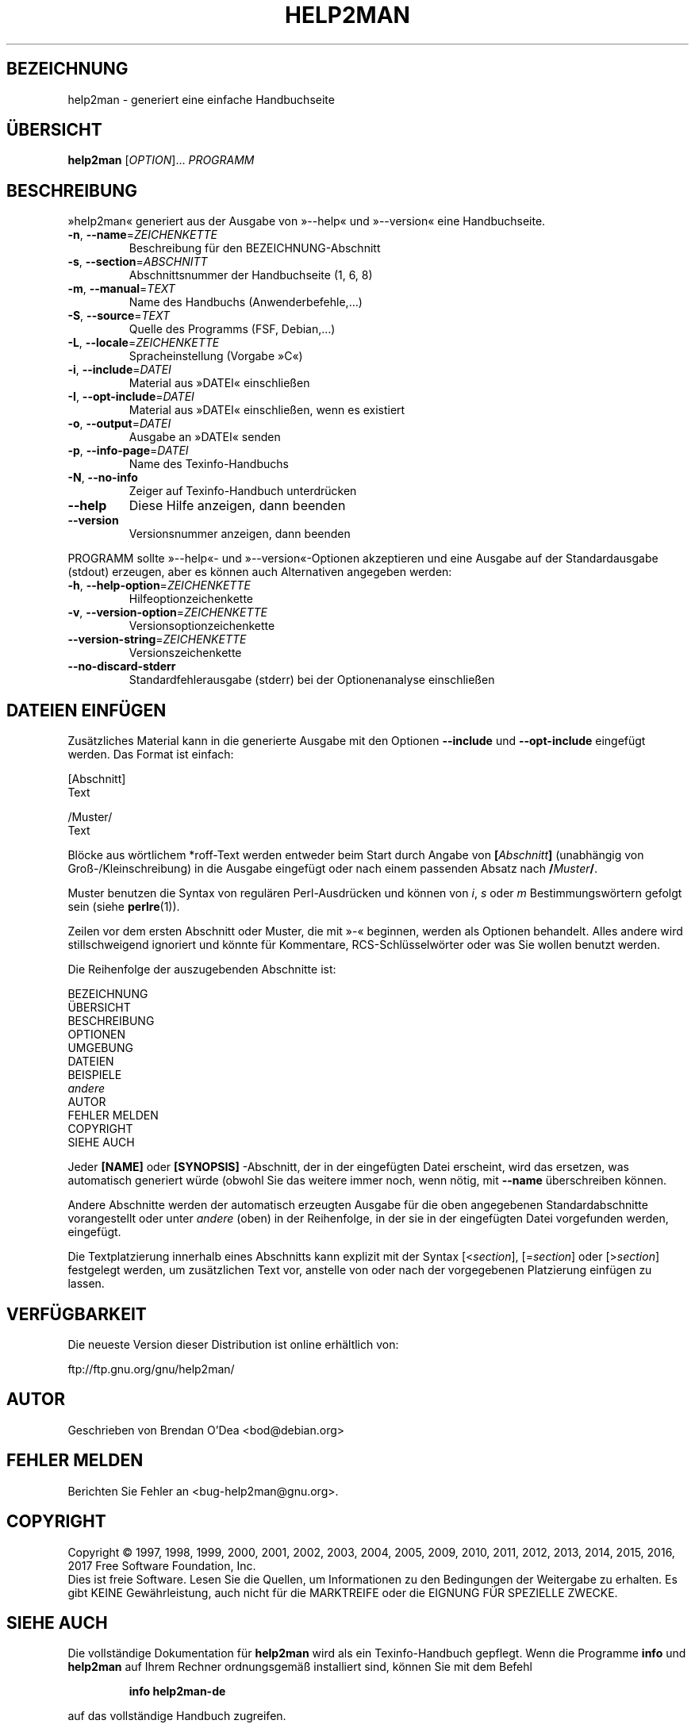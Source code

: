 .\" DO NOT MODIFY THIS FILE!  It was generated by help2man 1.47.9.
.TH HELP2MAN "1" "März 2019" "help2man 1.47.9" "Dienstprogramme für Benutzer"
.SH BEZEICHNUNG
help2man \- generiert eine einfache Handbuchseite
.SH ÜBERSICHT
.B help2man
[\fI\,OPTION\/\fR]... \fI\,PROGRAMM\/\fR
.SH BESCHREIBUNG
»help2man« generiert aus der Ausgabe von »\-\-help« und »\-\-version« eine
Handbuchseite.
.TP
\fB\-n\fR, \fB\-\-name\fR=\fI\,ZEICHENKETTE\/\fR
Beschreibung für den BEZEICHNUNG\-Abschnitt
.TP
\fB\-s\fR, \fB\-\-section\fR=\fI\,ABSCHNITT\/\fR
Abschnittsnummer der Handbuchseite (1, 6, 8)
.TP
\fB\-m\fR, \fB\-\-manual\fR=\fI\,TEXT\/\fR
Name des Handbuchs (Anwenderbefehle,…)
.TP
\fB\-S\fR, \fB\-\-source\fR=\fI\,TEXT\/\fR
Quelle des Programms (FSF, Debian,…)
.TP
\fB\-L\fR, \fB\-\-locale\fR=\fI\,ZEICHENKETTE\/\fR
Spracheinstellung (Vorgabe »C«)
.TP
\fB\-i\fR, \fB\-\-include\fR=\fI\,DATEI\/\fR
Material aus »DATEI« einschließen
.TP
\fB\-I\fR, \fB\-\-opt\-include\fR=\fI\,DATEI\/\fR
Material aus »DATEI« einschließen, wenn es
existiert
.TP
\fB\-o\fR, \fB\-\-output\fR=\fI\,DATEI\/\fR
Ausgabe an »DATEI« senden
.TP
\fB\-p\fR, \fB\-\-info\-page\fR=\fI\,DATEI\/\fR
Name des Texinfo\-Handbuchs
.TP
\fB\-N\fR, \fB\-\-no\-info\fR
Zeiger auf Texinfo\-Handbuch unterdrücken
.TP
\fB\-\-help\fR
Diese Hilfe anzeigen, dann beenden
.TP
\fB\-\-version\fR
Versionsnummer anzeigen, dann beenden
.PP
PROGRAMM sollte »\-\-help«\- und »\-\-version«\-Optionen
akzeptieren und eine Ausgabe auf der Standardausgabe (stdout) erzeugen,
aber es können auch Alternativen angegeben werden:
.TP
\fB\-h\fR, \fB\-\-help\-option\fR=\fI\,ZEICHENKETTE\/\fR
Hilfeoptionzeichenkette
.TP
\fB\-v\fR, \fB\-\-version\-option\fR=\fI\,ZEICHENKETTE\/\fR
Versionsoptionzeichenkette
.TP
\fB\-\-version\-string\fR=\fI\,ZEICHENKETTE\/\fR
Versionszeichenkette
.TP
\fB\-\-no\-discard\-stderr\fR
Standardfehlerausgabe (stderr) bei der
Optionenanalyse einschließen
.SH "DATEIEN EINFÜGEN"
Zusätzliches Material kann in die generierte Ausgabe mit den Optionen
.B \-\-include
und
.B \-\-opt\-include
eingefügt werden. Das Format ist einfach:

    [Abschnitt]
    Text

    /Muster/
    Text

Blöcke aus wörtlichem *roff-Text werden entweder beim Start durch
Angabe von
.BI [ Abschnitt ]
(unabhängig von Groß-/Kleinschreibung) in die Ausgabe eingefügt oder
nach einem passenden Absatz nach
.BI / Muster /\fR.

Muster benutzen die Syntax von regulären Perl-Ausdrücken und können
von
.IR i ,
.I s
oder
.I m
Bestimmungswörtern gefolgt sein (siehe
.BR perlre (1)).

Zeilen vor dem ersten Abschnitt oder Muster, die mit »\-« beginnen,
werden als Optionen behandelt. Alles andere wird stillschweigend
ignoriert und könnte für Kommentare, RCS-Schlüsselwörter oder was
Sie wollen benutzt werden.

Die Reihenfolge der auszugebenden Abschnitte ist:

    BEZEICHNUNG
    ÜBERSICHT
    BESCHREIBUNG
    OPTIONEN
    UMGEBUNG
    DATEIEN
    BEISPIELE
    \fIandere\fR
    AUTOR
    FEHLER MELDEN
    COPYRIGHT
    SIEHE AUCH

Jeder
.B [NAME]
oder
.B [SYNOPSIS]
-Abschnitt, der in der eingefügten Datei erscheint, wird das
ersetzen, was automatisch generiert würde (obwohl Sie das
weitere immer noch, wenn nötig, mit
.B \-\-name
überschreiben können.

Andere Abschnitte werden der automatisch erzeugten Ausgabe für die
oben angegebenen Standardabschnitte vorangestellt oder unter
.I andere
(oben) in der Reihenfolge, in der sie in der eingefügten Datei
vorgefunden werden, eingefügt.

Die Textplatzierung innerhalb eines Abschnitts kann explizit
mit der Syntax
.RI [< section ],
.RI [= section ]
oder
.RI [> section ]
festgelegt werden, um zusätzlichen Text vor, anstelle von oder
nach der vorgegebenen Platzierung einfügen zu lassen.
.SH VERFÜGBARKEIT
Die neueste Version dieser Distribution ist online erhältlich von:

    ftp://ftp.gnu.org/gnu/help2man/
.SH AUTOR
Geschrieben von Brendan O'Dea <bod@debian.org>
.SH "FEHLER MELDEN"
Berichten Sie Fehler an <bug\-help2man@gnu.org>.
.SH COPYRIGHT
Copyright \(co 1997, 1998, 1999, 2000, 2001, 2002, 2003, 2004, 2005, 2009, 2010,
2011, 2012, 2013, 2014, 2015, 2016, 2017 Free Software Foundation, Inc.
.br
Dies ist freie Software. Lesen Sie die Quellen, um Informationen
zu den Bedingungen der Weitergabe zu erhalten. Es gibt KEINE Gewährleistung,
auch nicht für die MARKTREIFE oder die EIGNUNG FÜR SPEZIELLE ZWECKE.
.SH "SIEHE AUCH"
Die vollständige Dokumentation für
.B help2man
wird als ein Texinfo-Handbuch gepflegt. Wenn die Programme
.B info
und
.B help2man
auf Ihrem Rechner ordnungsgemäß installiert sind,
können Sie mit dem Befehl
.IP
.B info help2man-de
.PP
auf das vollständige Handbuch zugreifen.
